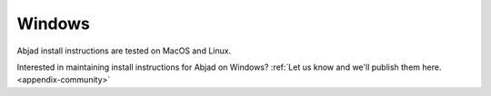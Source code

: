 Windows
=======

Abjad install instructions are tested on MacOS and Linux.

Interested in maintaining install instructions for Abjad on Windows? :ref:`Let us know
and we'll publish them here. <appendix-community>`
